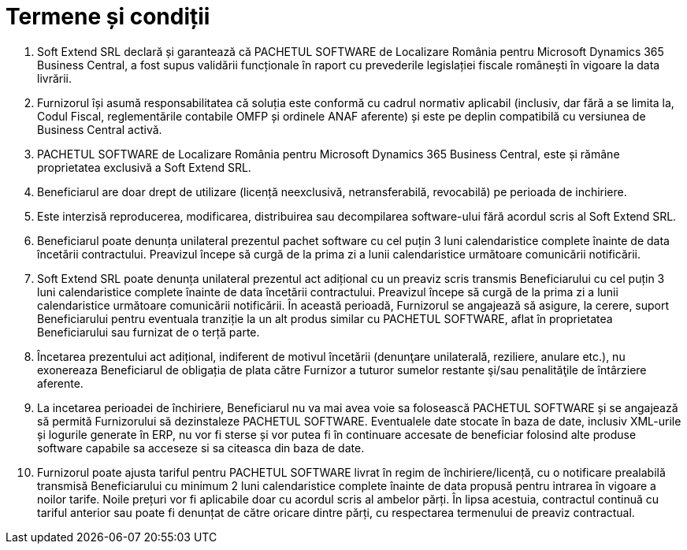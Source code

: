 = Termene și condiții

1. Soft Extend SRL declară și garantează că PACHETUL SOFTWARE de Localizare România pentru Microsoft Dynamics 365 Business Central, a fost supus validării funcționale în raport cu prevederile legislației fiscale românești în vigoare la data livrării. 
2. Furnizorul își asumă responsabilitatea că soluția este conformă cu cadrul normativ aplicabil (inclusiv, dar fără a se limita la, Codul Fiscal, reglementările contabile OMFP și ordinele ANAF aferente) și este pe deplin compatibilă cu versiunea de Business Central activă.
3. PACHETUL SOFTWARE de Localizare România pentru Microsoft Dynamics 365 Business Central, este și rămâne proprietatea exclusivă a Soft Extend SRL. 
4. Beneficiarul are doar drept de utilizare (licență neexclusivă, netransferabilă, revocabilă) pe perioada de  inchiriere. 
5. Este interzisă reproducerea, modificarea, distribuirea sau decompilarea software-ului fără acordul scris al Soft Extend SRL. 
6. Beneficiarul poate denunța unilateral prezentul pachet software cu cel puțin 3 luni calendaristice complete înainte de data încetării contractului. Preavizul începe să curgă de la prima zi a lunii calendaristice următoare comunicării notificării. 
7. Soft Extend SRL poate denunța unilateral prezentul act adițional cu un preaviz scris transmis Beneficiarului cu cel puțin 3 luni calendaristice complete înainte de data încetării contractului. Preavizul începe să curgă de la prima zi a lunii calendaristice următoare comunicării notificării. În această perioadă, Furnizorul se angajează să asigure, la cerere, suport Beneficiarului pentru eventuala tranziție la un alt produs similar cu PACHETUL SOFTWARE, aflat în proprietatea Beneficiarului sau furnizat de o terță parte. 
8. Încetarea prezentului act adițional, indiferent de motivul încetării (denunţare unilaterală, reziliere, anulare etc.), nu exonereaza Beneficiarul de obligația de plata către Furnizor a tuturor sumelor restante şi/sau penalităţile de întârziere aferente. 
9. La incetarea perioadei de închiriere, Beneficiarul nu va mai avea voie sa folosească PACHETUL SOFTWARE și se angajează să permită Furnizorului să dezinstaleze PACHETUL SOFTWARE. Eventualele date stocate în baza de date, inclusiv XML-urile și logurile generate în ERP, nu vor fi sterse și vor putea fi în continuare accesate de beneficiar folosind alte produse software capabile sa acceseze si sa citeasca din baza de date.   
10. Furnizorul poate ajusta tariful pentru PACHETUL SOFTWARE livrat în regim de închiriere/licență, cu o notificare prealabilă transmisă Beneficiarului cu minimum 2 luni calendaristice complete înainte de data propusă pentru intrarea în vigoare a noilor tarife. Noile prețuri vor fi aplicabile doar cu acordul scris al ambelor părți. În lipsa acestuia, contractul continuă cu tariful anterior sau poate fi denunțat de către oricare dintre părți, cu respectarea termenului de preaviz contractual.
